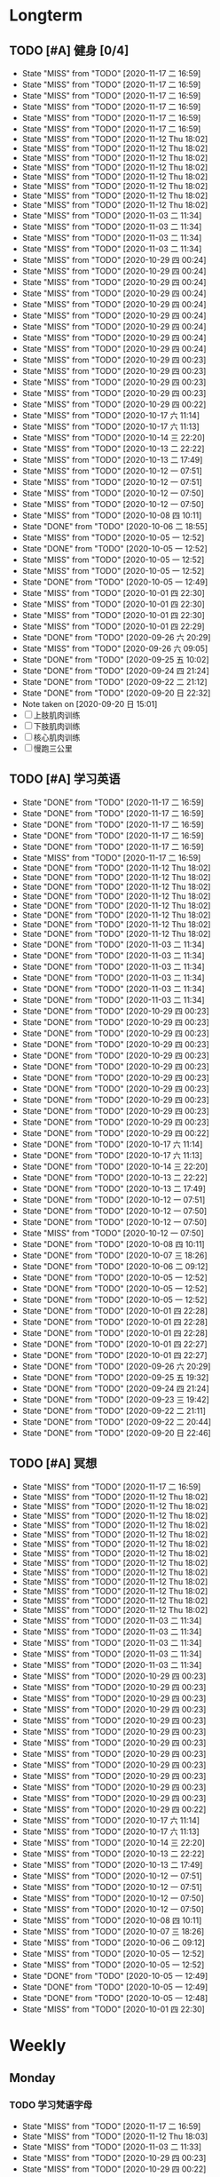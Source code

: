 #+titile: Agenda

* Longterm
** TODO [#A]  健身 [0/4]
SCHEDULED: <2020-11-18 三 +1d>
:PROPERTIES:
:ID:       45f8fc0c-7301-4048-b117-dd4bd5065a91
:LAST_REPEAT: [2020-11-17 二 16:59]
:END:
- State "MISS"       from "TODO"       [2020-11-17 二 16:59]
- State "MISS"       from "TODO"       [2020-11-17 二 16:59]
- State "MISS"       from "TODO"       [2020-11-17 二 16:59]
- State "MISS"       from "TODO"       [2020-11-17 二 16:59]
- State "MISS"       from "TODO"       [2020-11-17 二 16:59]
- State "MISS"       from "TODO"       [2020-11-17 二 16:59]
- State "MISS"       from "TODO"       [2020-11-12 Thu 18:02]
- State "MISS"       from "TODO"       [2020-11-12 Thu 18:02]
- State "MISS"       from "TODO"       [2020-11-12 Thu 18:02]
- State "MISS"       from "TODO"       [2020-11-12 Thu 18:02]
- State "MISS"       from "TODO"       [2020-11-12 Thu 18:02]
- State "MISS"       from "TODO"       [2020-11-12 Thu 18:02]
- State "MISS"       from "TODO"       [2020-11-12 Thu 18:02]
- State "MISS"       from "TODO"       [2020-11-12 Thu 18:02]
- State "MISS"       from "TODO"       [2020-11-03 二 11:34]
- State "MISS"       from "TODO"       [2020-11-03 二 11:34]
- State "MISS"       from "TODO"       [2020-11-03 二 11:34]
- State "MISS"       from "TODO"       [2020-11-03 二 11:34]
- State "MISS"       from "TODO"       [2020-10-29 四 00:24]
- State "MISS"       from "TODO"       [2020-10-29 四 00:24]
- State "MISS"       from "TODO"       [2020-10-29 四 00:24]
- State "MISS"       from "TODO"       [2020-10-29 四 00:24]
- State "MISS"       from "TODO"       [2020-10-29 四 00:24]
- State "MISS"       from "TODO"       [2020-10-29 四 00:24]
- State "MISS"       from "TODO"       [2020-10-29 四 00:24]
- State "MISS"       from "TODO"       [2020-10-29 四 00:24]
- State "MISS"       from "TODO"       [2020-10-29 四 00:24]
- State "MISS"       from "TODO"       [2020-10-29 四 00:23]
- State "MISS"       from "TODO"       [2020-10-29 四 00:23]
- State "MISS"       from "TODO"       [2020-10-29 四 00:23]
- State "MISS"       from "TODO"       [2020-10-29 四 00:23]
- State "MISS"       from "TODO"       [2020-10-29 四 00:22]
- State "MISS"       from "TODO"       [2020-10-17 六 11:14]
- State "MISS"       from "TODO"       [2020-10-17 六 11:13]
- State "MISS"       from "TODO"       [2020-10-14 三 22:20]
- State "MISS"       from "TODO"       [2020-10-13 二 22:22]
- State "MISS"       from "TODO"       [2020-10-13 二 17:49]
- State "MISS"       from "TODO"       [2020-10-12 一 07:51]
- State "MISS"       from "TODO"       [2020-10-12 一 07:51]
- State "MISS"       from "TODO"       [2020-10-12 一 07:50]
- State "MISS"       from "TODO"       [2020-10-12 一 07:50]
- State "MISS"       from "TODO"       [2020-10-08 四 10:11]
- State "DONE"       from "TODO"       [2020-10-06 二 18:55]
- State "MISS"       from "TODO"       [2020-10-05 一 12:52]
- State "DONE"       from "TODO"       [2020-10-05 一 12:52]
- State "MISS"       from "TODO"       [2020-10-05 一 12:52]
- State "MISS"       from "TODO"       [2020-10-05 一 12:52]
- State "DONE"       from "TODO"       [2020-10-05 一 12:49]
- State "MISS"       from "TODO"       [2020-10-01 四 22:30]
- State "MISS"       from "TODO"       [2020-10-01 四 22:30]
- State "MISS"       from "TODO"       [2020-10-01 四 22:30]
- State "MISS"       from "TODO"       [2020-10-01 四 22:29]
- State "DONE"       from "TODO"       [2020-09-26 六 20:29]
- State "MISS"       from "TODO"       [2020-09-26 六 09:05]
- State "DONE"       from "TODO"       [2020-09-25 五 10:02]
- State "DONE"       from "TODO"       [2020-09-24 四 21:24]
- State "DONE"       from "TODO"       [2020-09-22 二 21:12]
- State "DONE"       from "TODO"       [2020-09-20 日 22:32]
- Note taken on [2020-09-20 日 15:01]
- [ ] 上肢肌肉训练
- [ ] 下肢肌肉训练
- [ ] 核心肌肉训练
- [ ] 慢跑三公里
** TODO [#A] 学习英语
SCHEDULED: <2020-11-18 三 +1d>
:PROPERTIES:
:LAST_REPEAT: [2020-11-17 二 16:59]
:END:

- State "DONE"       from "TODO"       [2020-11-17 二 16:59]
- State "DONE"       from "TODO"       [2020-11-17 二 16:59]
- State "DONE"       from "TODO"       [2020-11-17 二 16:59]
- State "DONE"       from "TODO"       [2020-11-17 二 16:59]
- State "DONE"       from "TODO"       [2020-11-17 二 16:59]
- State "MISS"       from "TODO"       [2020-11-17 二 16:59]
- State "DONE"       from "TODO"       [2020-11-12 Thu 18:02]
- State "DONE"       from "TODO"       [2020-11-12 Thu 18:02]
- State "DONE"       from "TODO"       [2020-11-12 Thu 18:02]
- State "DONE"       from "TODO"       [2020-11-12 Thu 18:02]
- State "DONE"       from "TODO"       [2020-11-12 Thu 18:02]
- State "DONE"       from "TODO"       [2020-11-12 Thu 18:02]
- State "DONE"       from "TODO"       [2020-11-12 Thu 18:02]
- State "DONE"       from "TODO"       [2020-11-12 Thu 18:02]
- State "DONE"       from "TODO"       [2020-11-03 二 11:34]
- State "DONE"       from "TODO"       [2020-11-03 二 11:34]
- State "DONE"       from "TODO"       [2020-11-03 二 11:34]
- State "DONE"       from "TODO"       [2020-11-03 二 11:34]
- State "DONE"       from "TODO"       [2020-11-03 二 11:34]
- State "DONE"       from "TODO"       [2020-11-03 二 11:34]
- State "DONE"       from "TODO"       [2020-10-29 四 00:23]
- State "DONE"       from "TODO"       [2020-10-29 四 00:23]
- State "DONE"       from "TODO"       [2020-10-29 四 00:23]
- State "DONE"       from "TODO"       [2020-10-29 四 00:23]
- State "DONE"       from "TODO"       [2020-10-29 四 00:23]
- State "DONE"       from "TODO"       [2020-10-29 四 00:23]
- State "DONE"       from "TODO"       [2020-10-29 四 00:23]
- State "DONE"       from "TODO"       [2020-10-29 四 00:23]
- State "DONE"       from "TODO"       [2020-10-29 四 00:23]
- State "DONE"       from "TODO"       [2020-10-29 四 00:23]
- State "DONE"       from "TODO"       [2020-10-29 四 00:23]
- State "DONE"       from "TODO"       [2020-10-29 四 00:22]
- State "DONE"       from "TODO"       [2020-10-17 六 11:14]
- State "DONE"       from "TODO"       [2020-10-17 六 11:13]
- State "DONE"       from "TODO"       [2020-10-14 三 22:20]
- State "DONE"       from "TODO"       [2020-10-13 二 22:22]
- State "DONE"       from "TODO"       [2020-10-13 二 17:49]
- State "DONE"       from "TODO"       [2020-10-12 一 07:51]
- State "DONE"       from "TODO"       [2020-10-12 一 07:50]
- State "DONE"       from "TODO"       [2020-10-12 一 07:50]
- State "MISS"       from "TODO"       [2020-10-12 一 07:50]
- State "DONE"       from "TODO"       [2020-10-08 四 10:11]
- State "DONE"       from "TODO"       [2020-10-07 三 18:26]
- State "DONE"       from "TODO"       [2020-10-06 二 09:12]
- State "DONE"       from "TODO"       [2020-10-05 一 12:52]
- State "DONE"       from "TODO"       [2020-10-05 一 12:52]
- State "DONE"       from "TODO"       [2020-10-05 一 12:52]
- State "DONE"       from "TODO"       [2020-10-01 四 22:28]
- State "DONE"       from "TODO"       [2020-10-01 四 22:28]
- State "DONE"       from "TODO"       [2020-10-01 四 22:28]
- State "DONE"       from "TODO"       [2020-10-01 四 22:27]
- State "DONE"       from "TODO"       [2020-10-01 四 22:27]
- State "DONE"       from "TODO"       [2020-09-26 六 20:29]
- State "DONE"       from "TODO"       [2020-09-25 五 19:32]
- State "DONE"       from "TODO"       [2020-09-24 四 21:24]
- State "DONE"       from "TODO"       [2020-09-23 三 19:42]
- State "DONE"       from "TODO"       [2020-09-22 二 21:11]
- State "DONE"       from "TODO"       [2020-09-22 二 20:44]
- State "DONE"       from "TODO"       [2020-09-20 日 22:46]
** TODO [#A] 冥想
SCHEDULED: <2020-11-18 三 +1d>
:PROPERTIES:
:LAST_REPEAT: [2020-11-17 二 16:59]
:END:
- State "MISS"       from "TODO"       [2020-11-17 二 16:59]
- State "MISS"       from "TODO"       [2020-11-12 Thu 18:02]
- State "MISS"       from "TODO"       [2020-11-12 Thu 18:02]
- State "MISS"       from "TODO"       [2020-11-12 Thu 18:02]
- State "MISS"       from "TODO"       [2020-11-12 Thu 18:02]
- State "MISS"       from "TODO"       [2020-11-12 Thu 18:02]
- State "MISS"       from "TODO"       [2020-11-12 Thu 18:02]
- State "MISS"       from "TODO"       [2020-11-12 Thu 18:02]
- State "MISS"       from "TODO"       [2020-11-12 Thu 18:02]
- State "MISS"       from "TODO"       [2020-11-12 Thu 18:02]
- State "MISS"       from "TODO"       [2020-11-12 Thu 18:02]
- State "MISS"       from "TODO"       [2020-11-12 Thu 18:02]
- State "MISS"       from "TODO"       [2020-11-12 Thu 18:02]
- State "MISS"       from "TODO"       [2020-11-12 Thu 18:02]
- State "MISS"       from "TODO"       [2020-11-03 二 11:34]
- State "MISS"       from "TODO"       [2020-11-03 二 11:34]
- State "MISS"       from "TODO"       [2020-11-03 二 11:34]
- State "MISS"       from "TODO"       [2020-11-03 二 11:34]
- State "MISS"       from "TODO"       [2020-11-03 二 11:34]
- State "MISS"       from "TODO"       [2020-10-29 四 00:23]
- State "MISS"       from "TODO"       [2020-10-29 四 00:23]
- State "MISS"       from "TODO"       [2020-10-29 四 00:23]
- State "MISS"       from "TODO"       [2020-10-29 四 00:23]
- State "MISS"       from "TODO"       [2020-10-29 四 00:23]
- State "MISS"       from "TODO"       [2020-10-29 四 00:23]
- State "MISS"       from "TODO"       [2020-10-29 四 00:23]
- State "MISS"       from "TODO"       [2020-10-29 四 00:23]
- State "MISS"       from "TODO"       [2020-10-29 四 00:23]
- State "MISS"       from "TODO"       [2020-10-29 四 00:23]
- State "MISS"       from "TODO"       [2020-10-29 四 00:23]
- State "MISS"       from "TODO"       [2020-10-29 四 00:23]
- State "MISS"       from "TODO"       [2020-10-29 四 00:22]
- State "MISS"       from "TODO"       [2020-10-17 六 11:14]
- State "MISS"       from "TODO"       [2020-10-17 六 11:13]
- State "MISS"       from "TODO"       [2020-10-14 三 22:20]
- State "MISS"       from "TODO"       [2020-10-13 二 22:22]
- State "MISS"       from "TODO"       [2020-10-13 二 17:49]
- State "MISS"       from "TODO"       [2020-10-12 一 07:51]
- State "MISS"       from "TODO"       [2020-10-12 一 07:51]
- State "MISS"       from "TODO"       [2020-10-12 一 07:50]
- State "MISS"       from "TODO"       [2020-10-12 一 07:50]
- State "MISS"       from "TODO"       [2020-10-08 四 10:11]
- State "MISS"       from "TODO"       [2020-10-07 三 18:26]
- State "MISS"       from "TODO"       [2020-10-06 二 09:12]
- State "MISS"       from "TODO"       [2020-10-05 一 12:52]
- State "MISS"       from "TODO"       [2020-10-05 一 12:52]
- State "DONE"       from "TODO"       [2020-10-05 一 12:49]
- State "DONE"       from "TODO"       [2020-10-05 一 12:49]
- State "DONE"       from "TODO"       [2020-10-05 一 12:48]
- State "MISS"       from "TODO"       [2020-10-01 四 22:30]
* Weekly
** Monday
*** TODO 学习梵语字母
SCHEDULED: <2020-11-23 一 +1w>
:PROPERTIES:
:LAST_REPEAT: [2020-11-17 二 16:59]
:END:

- State "MISS"       from "TODO"       [2020-11-17 二 16:59]
- State "MISS"       from "TODO"       [2020-11-12 Thu 18:03]
- State "MISS"       from "TODO"       [2020-11-03 二 11:33]
- State "MISS"       from "TODO"       [2020-10-29 四 00:23]
- State "MISS"       from "TODO"       [2020-10-29 四 00:22]
- State "MISS"       from "TODO"       [2020-10-13 二 17:49]
- State "MISS"       from "TODO"       [2020-10-05 一 12:54]
- State "CANCLE"     from "TODO"       [2020-09-25 五 09:59]
*** TODO 学习临床诊断学
SCHEDULED: <2020-11-30 一 +1w>
:PROPERTIES:
:LAST_REPEAT: [2020-11-17 二 16:59]
:END:
- State "MISS"       from "TODO"       [2020-11-17 二 16:59]
- State "MISS"       from "TODO"       [2020-11-17 二 16:59]
- State "MISS"       from "TODO"       [2020-11-12 Thu 18:03]
- State "MISS"       from "TODO"       [2020-11-03 二 11:33]
- State "MISS"       from "TODO"       [2020-10-29 四 00:23]
- State "MISS"       from "TODO"       [2020-10-29 四 00:22]
- State "MISS"       from "TODO"       [2020-10-13 二 17:49]
- State "MISS"       from "TODO"       [2020-10-06 二 09:12]
- State "MISS"       from "TODO"       [2020-09-29 二 15:54]
- State "CANCLE"     from "TODO"       [2020-09-25 五 09:59]
** Tuesday
*** TODO 学习临床诊断学
SCHEDULED: <2020-11-24 二 +1w>
:PROPERTIES:
:LAST_REPEAT: [2020-11-17 二 16:59]
:END:
- State "MISS"       from "TODO"       [2020-11-17 二 16:59]
- State "MISS"       from "TODO"       [2020-11-12 Thu 18:03]
- State "MISS"       from "TODO"       [2020-11-03 二 11:34]
- State "MISS"       from "TODO"       [2020-10-29 四 00:23]
- State "MISS"       from "TODO"       [2020-10-29 四 00:22]
- State "MISS"       from "TODO"       [2020-10-13 二 22:22]
- State "DONE"       from "TODO"       [2020-10-06 二 18:55]
- State "MISS"       from "TODO"       [2020-10-01 四 22:29]
- State "DONE"       from "TODO"       [2020-09-22 二 15:23]
*** TODO 学习实验诊断学
SCHEDULED: <2020-11-24 二 +1w>
:PROPERTIES:
:LAST_REPEAT: [2020-11-17 二 16:59]
:END:
- State "MISS"       from "TODO"       [2020-11-17 二 16:59]
- State "MISS"       from "TODO"       [2020-11-12 Thu 18:03]
- State "MISS"       from "TODO"       [2020-11-03 二 11:34]
- State "MISS"       from "TODO"       [2020-10-29 四 00:23]
- State "MISS"       from "TODO"       [2020-10-29 四 00:22]
- State "MISS"       from "TODO"       [2020-10-13 二 22:22]
- State "MISS"       from "TODO"       [2020-10-07 三 18:26]
- State "CANCLE"     from "TODO"       [2020-09-25 五 10:00]
** Wednesday 
*** TODO 学习实验诊断学
SCHEDULED: <2020-12-23 Wed +1w>
:PROPERTIES:
:LAST_REPEAT: [2020-11-12 Thu 18:02]
:END:
- State "MISS"       from "TODO"       [2020-11-12 Thu 18:02]
- State "MISS"       from "TODO"       [2020-11-12 Thu 18:02]
- State "MISS"       from "TODO"       [2020-11-12 Thu 18:02]
- State "MISS"       from "TODO"       [2020-11-12 Thu 18:02]
- State "MISS"       from "TODO"       [2020-11-12 Thu 18:02]
- State "MISS"       from "TODO"       [2020-11-12 Thu 18:02]
- State "MISS"       from "TODO"       [2020-11-12 Thu 18:02]
- State "MISS"       from "TODO"       [2020-10-29 四 00:23]
- State "MISS"       from "TODO"       [2020-10-29 四 00:22]
- State "MISS"       from "TODO"       [2020-10-14 三 22:20]
- State "DONE"       from "TODO"       [2020-10-08 四 10:11]
- State "DONE"       from "TODO"       [2020-10-01 四 16:07]
- State "DONE"       from "TODO"       [2020-09-23 三 19:41]
*** TODO 学习临床药理学
SCHEDULED: <2020-11-25 Wed +1w>
:PROPERTIES:
:LAST_REPEAT: [2020-11-12 Thu 18:02]
:END:

- State "MISS"       from "TODO"       [2020-11-12 Thu 18:02]
- State "MISS"       from "TODO"       [2020-11-12 Thu 18:02]
- State "MISS"       from "TODO"       [2020-11-12 Thu 18:02]
- State "MISS"       from "TODO"       [2020-10-29 四 00:23]
- State "MISS"       from "TODO"       [2020-10-29 四 00:22]
- State "MISS"       from "TODO"       [2020-10-08 四 10:11]
- State "MISS"       from "TODO"       [2020-10-01 四 22:29]
- State "MISS"       from "TODO"       [2020-09-25 五 10:00]
** Thursday
*** TODO 学习临床药理学
SCHEDULED: <2020-11-26 Thu +1w>
:PROPERTIES:
:LAST_REPEAT: [2020-11-12 Thu 18:02]
:END:
- State "MISS"       from "TODO"       [2020-11-12 Thu 18:02]
- State "MISS"       from "TODO"       [2020-11-12 Thu 18:02]
- State "MISS"       from "TODO"       [2020-11-12 Thu 18:02]
- State "MISS"       from "TODO"       [2020-10-29 四 00:23]
- State "MISS"       from "TODO"       [2020-10-29 四 00:22]
- State "MISS"       from "TODO"       [2020-10-17 六 11:13]
- State "MISS"       from "TODO"       [2020-10-12 一 07:50]
- State "DONE"       from "TODO"       [2020-10-01 四 22:27]
- State "DONE"       from "TODO"       [2020-09-24 四 17:06]
*** TODO 学习影像学
SCHEDULED: <2020-12-17 Thu +1w>
:PROPERTIES:
:LAST_REPEAT: [2020-11-12 Thu 18:02]
:END:
- State "MISS"       from "TODO"       [2020-11-12 Thu 18:02]
- State "MISS"       from "TODO"       [2020-11-12 Thu 18:02]
- State "MISS"       from "TODO"       [2020-11-12 Thu 18:02]
- State "MISS"       from "TODO"       [2020-11-12 Thu 18:02]
- State "MISS"       from "TODO"       [2020-11-12 Thu 18:02]
- State "MISS"       from "TODO"       [2020-11-12 Thu 18:02]
- State "MISS"       from "TODO"       [2020-10-29 四 00:22]
- State "MISS"       from "TODO"       [2020-10-29 四 00:22]
- State "MISS"       from "TODO"       [2020-10-17 六 11:13]
- State "MISS"       from "TODO"       [2020-10-12 一 07:50]
- State "MISS"       from "TODO"       [2020-10-12 一 07:50]
- State "MISS"       from "TODO"       [2020-10-01 四 22:29]
- State "MISS"       from "TODO"       [2020-09-25 五 10:00]
** Friday
*** TODO 学习影像学
SCHEDULED: <2021-02-12 Fri +1w>
:PROPERTIES:
:LAST_REPEAT: [2020-11-12 Thu 18:02]
:END:
- State "MISS"       from "TODO"       [2020-11-12 Thu 18:02]
- State "MISS"       from "TODO"       [2020-11-12 Thu 18:02]
- State "MISS"       from "TODO"       [2020-11-12 Thu 18:02]
- State "MISS"       from "TODO"       [2020-11-12 Thu 18:02]
- State "MISS"       from "TODO"       [2020-11-12 Thu 18:02]
- State "MISS"       from "TODO"       [2020-11-12 Thu 18:02]
- State "MISS"       from "TODO"       [2020-11-12 Thu 18:02]
- State "MISS"       from "TODO"       [2020-11-12 Thu 18:02]
- State "MISS"       from "TODO"       [2020-11-12 Thu 18:02]
- State "MISS"       from "TODO"       [2020-11-12 Thu 18:02]
- State "MISS"       from "TODO"       [2020-11-12 Thu 18:02]
- State "MISS"       from "TODO"       [2020-11-12 Thu 18:02]
- State "MISS"       from "TODO"       [2020-11-12 Thu 18:02]
- State "MISS"       from "TODO"       [2020-11-12 Thu 18:02]
- State "MISS"       from "TODO"       [2020-10-29 四 00:22]
- State "MISS"       from "TODO"       [2020-10-29 四 00:22]
- State "MISS"       from "TODO"       [2020-10-17 六 11:14]
- State "MISS"       from "TODO"       [2020-10-12 一 07:50]
- State "DONE"       from "TODO"       [2020-10-05 一 12:53]
- State "DONE"       from "TODO"       [2020-09-25 五 19:32]
*** TODO 学习超声诊断学
SCHEDULED: <2020-12-11 Fri +1w>
:PROPERTIES:
:LAST_REPEAT: [2020-11-12 Thu 18:02]
:END:
- State "MISS"       from "TODO"       [2020-11-12 Thu 18:02]
- State "MISS"       from "TODO"       [2020-11-12 Thu 18:02]
- State "MISS"       from "TODO"       [2020-11-12 Thu 18:02]
- State "MISS"       from "TODO"       [2020-11-12 Thu 18:02]
- State "MISS"       from "TODO"       [2020-11-12 Thu 18:02]
- State "MISS"       from "TODO"       [2020-11-03 二 11:34]
- State "MISS"       from "TODO"       [2020-10-29 四 00:22]
- State "MISS"       from "TODO"       [2020-10-17 六 11:14]
- State "MISS"       from "TODO"       [2020-10-12 一 07:50]
- State "DONE"       from "TODO"       [2020-10-05 一 12:53]
- State "MISS"       from "TODO"       [2020-09-26 六 09:05]
** Saturday
*** TODO 学习超声诊断学
SCHEDULED: <2021-01-02 Sat +1w>
:PROPERTIES:
:LAST_REPEAT: [2020-11-12 Thu 18:03]
:END:
- State "MISS"       from "TODO"       [2020-11-12 Thu 18:03]
- State "MISS"       from "TODO"       [2020-11-12 Thu 18:03]
- State "MISS"       from "TODO"       [2020-11-12 Thu 18:03]
- State "MISS"       from "TODO"       [2020-11-12 Thu 18:03]
- State "MISS"       from "TODO"       [2020-11-12 Thu 18:03]
- State "MISS"       from "TODO"       [2020-11-12 Thu 18:02]
- State "MISS"       from "TODO"       [2020-11-12 Thu 18:02]
- State "MISS"       from "TODO"       [2020-11-12 Thu 18:02]
- State "MISS"       from "TODO"       [2020-11-03 二 11:34]
- State "MISS"       from "TODO"       [2020-10-29 四 00:24]
- State "MISS"       from "TODO"       [2020-10-29 四 00:22]
- State "MISS"       from "TODO"       [2020-10-12 一 07:50]
- State "MISS"       from "TODO"       [2020-10-05 一 12:54]
- State "DONE"       from "TODO"       [2020-09-26 六 20:29]
*** TODO 复习生化
SCHEDULED: <2020-11-21 Sat +1w>
:PROPERTIES:
:LAST_REPEAT: [2020-11-12 Thu 18:03]
:END:
- State "MISS"       from "TODO"       [2020-11-12 Thu 18:03]
- State "MISS"       from "TODO"       [2020-11-12 Thu 18:03]
- State "MISS"       from "TODO"       [2020-11-03 二 11:34]
- State "MISS"       from "TODO"       [2020-10-29 四 00:24]
- State "MISS"       from "TODO"       [2020-10-29 四 00:22]
- State "MISS"       from "TODO"       [2020-10-12 一 07:50]
- State "DONE"       from "TODO"       [2020-10-05 一 12:53]
- State "MISS"       from "TODO"       [2020-09-27 日 09:59]
** Sunday
*** TODO 复习生化
SCHEDULED: <2020-11-22 Sun +1w>
:PROPERTIES:
:LAST_REPEAT: [2020-11-12 Thu 18:03]
:END:
- State "MISS"       from "TODO"       [2020-11-12 Thu 18:03]
- State "MISS"       from "TODO"       [2020-11-12 Thu 18:03]
- State "MISS"       from "TODO"       [2020-11-03 二 11:34]
- State "MISS"       from "TODO"       [2020-10-29 四 00:24]
- State "MISS"       from "TODO"       [2020-10-29 四 00:22]
- State "MISS"       from "TODO"       [2020-10-12 一 07:50]
- State "DONE"       from "TODO"       [2020-10-05 一 12:53]
- State "MISS"       from "TODO"       [2020-10-01 四 22:29]
*** TODO 学习梵语字母
SCHEDULED: <2020-11-22 Sun +1w>
:PROPERTIES:
:LAST_REPEAT: [2020-11-12 Thu 18:03]
:END:
- State "MISS"       from "TODO"       [2020-11-12 Thu 18:03]
- State "MISS"       from "TODO"       [2020-11-12 Thu 18:03]
- State "MISS"       from "TODO"       [2020-11-03 二 11:34]
- State "MISS"       from "TODO"       [2020-10-29 四 00:24]
- State "MISS"       from "TODO"       [2020-10-29 四 00:22]
- State "MISS"       from "TODO"       [2020-10-12 一 07:50]
- State "MISS"       from "TODO"       [2020-10-05 一 12:53]
- State "MISS"       from "TODO"       [2020-10-01 四 22:29]
